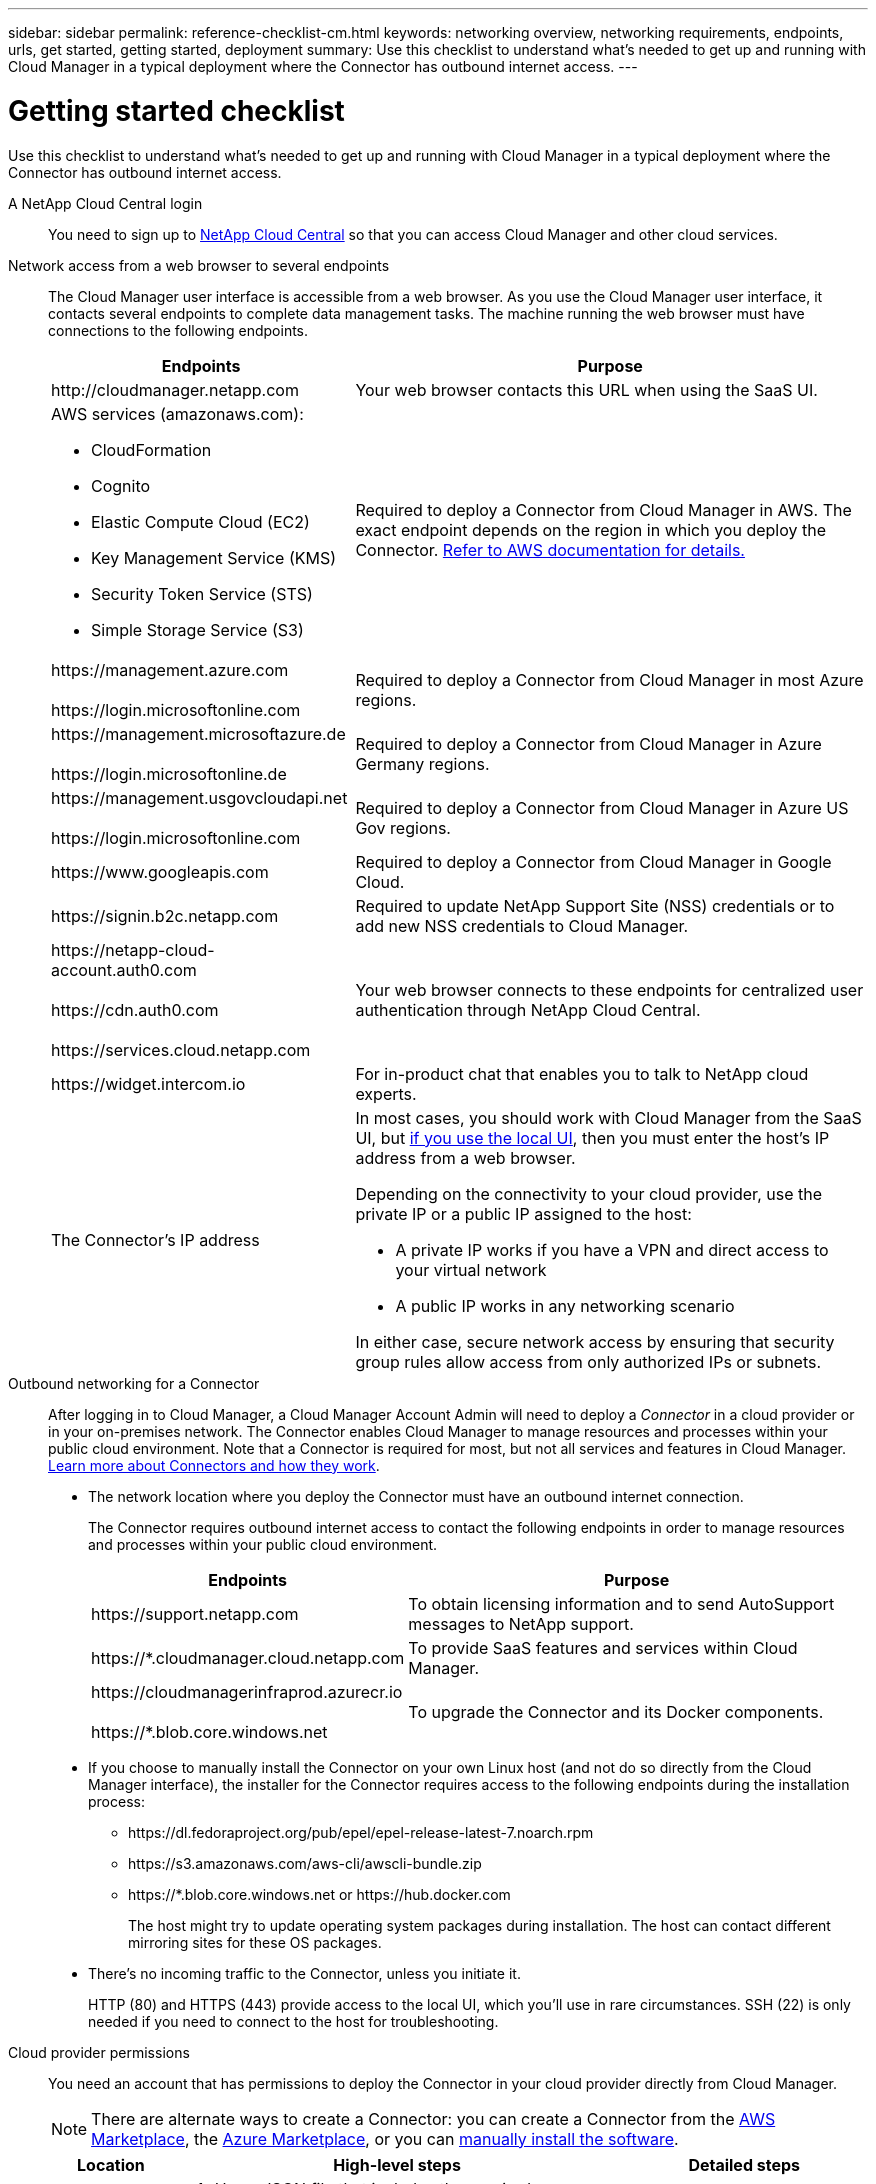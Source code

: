 ---
sidebar: sidebar
permalink: reference-checklist-cm.html
keywords: networking overview, networking requirements, endpoints, urls, get started, getting started, deployment
summary: Use this checklist to understand what's needed to get up and running with Cloud Manager in a typical deployment where the Connector has outbound internet access.
---

= Getting started checklist
:hardbreaks:
:nofooter:
:icons: font
:linkattrs:
:imagesdir: ./media/

[.lead]
Use this checklist to understand what's needed to get up and running with Cloud Manager in a typical deployment where the Connector has outbound internet access.

A NetApp Cloud Central login::
You need to sign up to https://cloud.netapp.com[NetApp Cloud Central^] so that you can access Cloud Manager and other cloud services.

Network access from a web browser to several endpoints::
The Cloud Manager user interface is accessible from a web browser. As you use the Cloud Manager user interface, it contacts several endpoints to complete data management tasks. The machine running the web browser must have connections to the following endpoints.
+
[cols=2*,options="header,autowidth"]
|===
| Endpoints
| Purpose

| \http://cloudmanager.netapp.com | Your web browser contacts this URL when using the SaaS UI.

a|
AWS services (amazonaws.com):

*	CloudFormation
* Cognito
*	Elastic Compute Cloud (EC2)
*	Key Management Service (KMS)
*	Security Token Service (STS)
*	Simple Storage Service (S3)

| Required to deploy a Connector from Cloud Manager in AWS. The exact endpoint depends on the region in which you deploy the Connector. https://docs.aws.amazon.com/general/latest/gr/rande.html[Refer to AWS documentation for details.^]

|
\https://management.azure.com

\https://login.microsoftonline.com
| Required to deploy a Connector from Cloud Manager in most Azure regions.

|
\https://management.microsoftazure.de

\https://login.microsoftonline.de
| Required to deploy a Connector from Cloud Manager in Azure Germany regions.

|
\https://management.usgovcloudapi.net

\https://login.microsoftonline.com
| Required to deploy a Connector from Cloud Manager in Azure US Gov regions.

|
\https://www.googleapis.com

| Required to deploy a Connector from Cloud Manager in Google Cloud.

| \https://signin.b2c.netapp.com
| Required to update NetApp Support Site (NSS) credentials or to add new NSS credentials to Cloud Manager.

|
\https://netapp-cloud-account.auth0.com

\https://cdn.auth0.com

\https://services.cloud.netapp.com
| Your web browser connects to these endpoints for centralized user authentication through NetApp Cloud Central.

| \https://widget.intercom.io
| For in-product chat that enables you to talk to NetApp cloud experts.

| The Connector’s IP address
a| In most cases, you should work with Cloud Manager from the SaaS UI, but link:concept-connectors.html#the-local-user-interface[if you use the local UI], then you must enter the host’s IP address from a web browser.

Depending on the connectivity to your cloud provider, use the private IP or a public IP assigned to the host:

- A private IP works if you have a VPN and direct access to your virtual network
- A public IP works in any networking scenario

In either case, secure network access by ensuring that security group rules allow access from only authorized IPs or subnets.

|===

Outbound networking for a Connector::
After logging in to Cloud Manager, a Cloud Manager Account Admin will need to deploy a _Connector_ in a cloud provider or in your on-premises network. The Connector enables Cloud Manager to manage resources and processes within your public cloud environment. Note that a Connector is required for most, but not all services and features in Cloud Manager. link:concept-connectors.html[Learn more about Connectors and how they work].
+
* The network location where you deploy the Connector must have an outbound internet connection.
+
The Connector requires outbound internet access to contact the following endpoints in order to manage resources and processes within your public cloud environment.
+
[cols=2*,options="header,autowidth"]
|===
| Endpoints
| Purpose

| \https://support.netapp.com | To obtain licensing information and to send AutoSupport messages to NetApp support.
| \https://*.cloudmanager.cloud.netapp.com | To provide SaaS features and services within Cloud Manager.
| \https://cloudmanagerinfraprod.azurecr.io

\https://*.blob.core.windows.net
| To upgrade the Connector and its Docker components.

|===

* If you choose to manually install the Connector on your own Linux host (and not do so directly from the Cloud Manager interface), the installer for the Connector requires access to the following endpoints during the installation process:
+
** \https://dl.fedoraproject.org/pub/epel/epel-release-latest-7.noarch.rpm
** \https://s3.amazonaws.com/aws-cli/awscli-bundle.zip
** \https://*.blob.core.windows.net or \https://hub.docker.com
+
The host might try to update operating system packages during installation. The host can contact different mirroring sites for these OS packages.

* There's no incoming traffic to the Connector, unless you initiate it.
+
HTTP (80) and HTTPS (443) provide access to the local UI, which you'll use in rare circumstances. SSH (22) is only needed if you need to connect to the host for troubleshooting.

Cloud provider permissions::
You need an account that has permissions to deploy the Connector in your cloud provider directly from Cloud Manager.
+
NOTE: There are alternate ways to create a Connector: you can create a Connector from the link:task-launching-aws-mktp.html[AWS Marketplace], the link:task-launching-azure-mktp.html[Azure Marketplace], or you can link:task-installing-linux.html[manually install the software].
+
[cols="15,55,30",options="header"]
|===
| Location
| High-level steps
| Detailed steps

| AWS
a|
. Use a JSON file that includes the required permissions to create an IAM policy in AWS.
. Attach the policy to an IAM role or IAM user.
. When you create the Connector, provide Cloud Manager with the ARN of the IAM role or the AWS access key and secret key for the IAM user.
| link:task-creating-connectors-aws.html[Click here to view detailed steps].

| Azure
a|
. Use a JSON file that includes the required permissions to create a custom role in Azure.
. Assign the role to the user who will create the Connector from Cloud Manager.
. When you create the Connector, log in with the Microsoft account that has the required permissions (the login prompt that is owned and hosted by Microsoft).
| link:task-creating-connectors-azure.html[Click here to view detailed steps].

| Google Cloud
a|
. Use a YAML file that includes the required permissions to create a custom role in Google Cloud.
. Attach that role to the user who will create the Connector from Cloud Manager.
. If you plan to use Cloud Volumes ONTAP, set up a service account that has the required permissions.
. Enable Google Cloud APIs.
. When you create the Connector, log in with the Google account that has the required permissions (the login prompt is owned and hosted by Google).
| link:task-creating-connectors-gcp.html[Click here to view detailed steps].

|===

Networking for individual services::
Now that your setup is complete, you're ready to start using the services available from Cloud Manager. Note that each service has its own networking requirements. Refer to the following pages for more details.
+
* https://docs.netapp.com/us-en/cloud-manager-cloud-volumes-ontap/reference-networking-aws.html[Cloud Volumes ONTAP for AWS^]
* https://docs.netapp.com/us-en/cloud-manager-cloud-volumes-ontap/reference-networking-azure.html[Cloud Volumes ONTAP for Azure^]
* https://docs.netapp.com/us-en/cloud-manager-cloud-volumes-ontap/reference-networking-gcp.html[Cloud Volumes ONTAP for GCP^]
* https://docs.netapp.com/us-en/cloud-manager-replication/task-replicating-data.html[Data replication between ONTAP systems^]
* https://docs.netapp.com/us-en/cloud-manager-data-sense/index.html[Deploying Cloud Data Sense^]
* https://docs.netapp.com/us-en/cloud-manager-ontap-onprem/task-discovering-ontap.html[On-prem ONTAP clusters^]
* https://docs.netapp.com/us-en/cloud-manager-tiering/index.html[Cloud Tiering^]
* https://docs.netapp.com/us-en/cloud-manager-backup-restore/index.html[Cloud Backup^]
